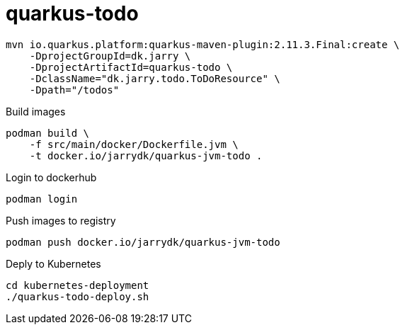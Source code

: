 = quarkus-todo

[source,bash]
----
mvn io.quarkus.platform:quarkus-maven-plugin:2.11.3.Final:create \
    -DprojectGroupId=dk.jarry \
    -DprojectArtifactId=quarkus-todo \
    -DclassName="dk.jarry.todo.ToDoResource" \
    -Dpath="/todos"
----

.Build images
[source,bash]
----
podman build \
    -f src/main/docker/Dockerfile.jvm \
    -t docker.io/jarrydk/quarkus-jvm-todo .
----

.Login to dockerhub
[source,bash]
----
podman login
----


.Push images to registry
[source,bash]
----
podman push docker.io/jarrydk/quarkus-jvm-todo
----

.Deply to Kubernetes
[source,bash]
----
cd kubernetes-deployment
./quarkus-todo-deploy.sh
----

